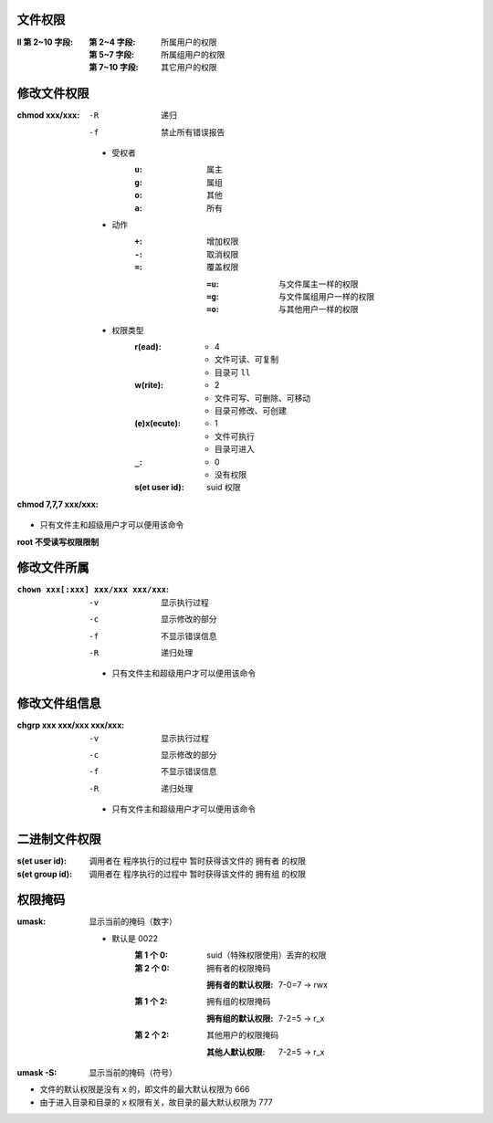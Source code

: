 文件权限
-------
:ll 第 2~10 字段:
    :第 2~4 字段:  所属用户的权限
    :第 5~7 字段:  所属组用户的权限
    :第 7~10 字段: 其它用户的权限


修改文件权限
----------
:chmod xxx/xxx:

    -R  递归
    -f  禁止所有错误报告

    - 受权者
        :``u``: 属主
        :``g``: 属组
        :``o``: 其他
        :``a``: 所有
    - 动作
        :``+``: 增加权限
        :``-``: 取消权限
        :``=``: 覆盖权限

            :``=u``: 与文件属主一样的权限
            :``=g``: 与文件属组用户一样的权限
            :``=o``: 与其他用户一样的权限
    - 权限类型
        :r(ead):
            - 4
            - 文件可读、可复制
            - 目录可 ``ll``
        :w(rite):
            - 2
            - 文件可写、可删除、可移动
            - 目录可修改、可创建
        :(e)x(ecute):
            - 1
            - 文件可执行
            - 目录可进入
        :``_``:
            - 0
            - 没有权限
        :s(et user id): suid 权限
:chmod 7,7,7 xxx/xxx:
- 只有文件主和超级用户才可以便用该命令
**root 不受读写权限限制**


修改文件所属
-----------
:``chown xxx[:xxx] xxx/xxx xxx/xxx``:
    -v  显示执行过程
    -c  显示修改的部分
    -f  不显示错误信息
    -R  递归处理
    - 只有文件主和超级用户才可以便用该命令


修改文件组信息
------------

:chgrp xxx xxx/xxx xxx/xxx:
    -v  显示执行过程
    -c  显示修改的部分
    -f  不显示错误信息
    -R  递归处理
    - 只有文件主和超级用户才可以便用该命令


二进制文件权限
------------

:s(et user id):  调用者在 ``程序执行的过程中`` 暂时获得该文件的 ``拥有者`` 的权限
:s(et group id): 调用者在 ``程序执行的过程中`` 暂时获得该文件的 ``拥有组`` 的权限


权限掩码
-------

:umask: 显示当前的掩码（数字）

    - 默认是 0022
        :第 1 个 0: suid（特殊权限使用）丢弃的权限
        :第 2 个 0: 拥有者的权限掩码

            :拥有者的默认权限: 7-0=7 -> rwx
        :第 1 个 2: 拥有组的权限掩码

            :拥有组的默认权限: 7-2=5 -> r_x
        :第 2 个 2: 其他用户的权限掩码

            :其他人默认权限: 7-2=5 -> r_x
:umask -S: 显示当前的掩码（符号）

- 文件的默认权限是没有 x 的，即文件的最大默认权限为 666
- 由于进入目录和目录的 x 权限有关，故目录的最大默认权限为 777
